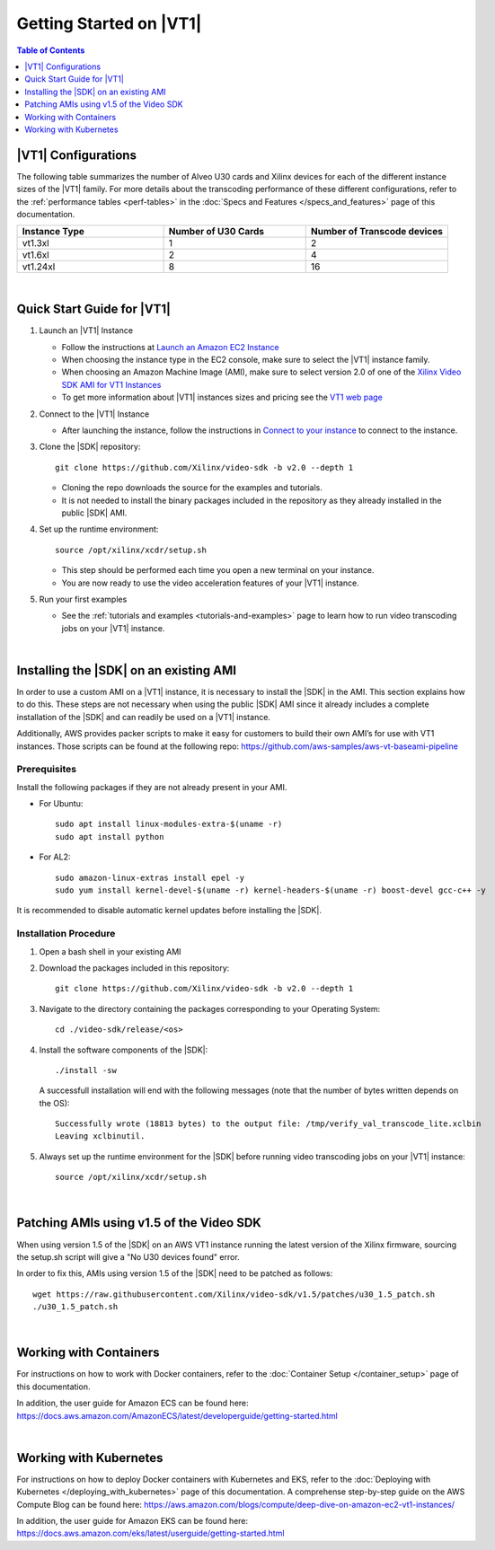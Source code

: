 .. _getting-started-on-vt1:

####################################################
Getting Started on |VT1|
####################################################

.. highlight:: none

.. contents:: Table of Contents
    :local:
    :depth: 1

****************************************************
|VT1| Configurations
****************************************************

The following table summarizes the number of Alveo U30 cards and Xilinx devices for each of the different instance sizes of the |VT1| family.
For more details about the transcoding performance of these different configurations, refer to the :ref:`performance tables <perf-tables>` in the :doc:`Specs and Features </specs_and_features>` page of this documentation. 

.. VT1 Instance Types and Configurations
.. list-table:: 
   :widths: 34 33 33
   :header-rows: 1

   * - Instance Type
     - Number of U30 Cards
     - Number of Transcode devices
   * - vt1.3xl
     - 1
     - 2
   * - vt1.6xl
     - 2
     - 4
   * - vt1.24xl
     - 8
     - 16

|

****************************************************
Quick Start Guide for |VT1|
****************************************************

#. Launch an |VT1| Instance

   - Follow the instructions at `Launch an Amazon EC2 Instance <https://docs.aws.amazon.com/AWSEC2/latest/UserGuide/EC2_GetStarted.html#ec2-launch-instance>`_

   - When choosing the instance type in the EC2 console, make sure to select the |VT1| instance family. 

   - When choosing an Amazon Machine Image (AMI), make sure to select version 2.0 of one of the `Xilinx Video SDK AMI for VT1 Instances <https://aws.amazon.com/marketplace/search/results?searchTerms=VT1&CREATOR=c68d4b68-cde0-47b8-bc40-a1c2886ca280&filters=CREATOR>`_

   - To get more information about |VT1| instances sizes and pricing see the `VT1 web page <https://aws.amazon.com/ec2/instance-types/vt1/>`_

#. Connect to the |VT1| Instance

   - After launching the instance, follow the instructions in `Connect to your instance <https://docs.aws.amazon.com/AWSEC2/latest/UserGuide/EC2_GetStarted.html#ec2-connect-to-instance-linux>`_ to connect to the instance. 

#. Clone the |SDK| repository::

    git clone https://github.com/Xilinx/video-sdk -b v2.0 --depth 1

   - Cloning the repo downloads the source for the examples and tutorials.
   - It is not needed to install the binary packages included in the repository as they already installed in the public |SDK| AMI. 

#. Set up the runtime environment::

    source /opt/xilinx/xcdr/setup.sh

   - This step should be performed each time you open a new terminal on your instance. 
   - You are now ready to use the video acceleration features of your |VT1| instance. 

#. Run your first examples

   - See the :ref:`tutorials and examples <tutorials-and-examples>` page to learn how to run video transcoding jobs on your |VT1| instance.

|

****************************************************
Installing the |SDK| on an existing AMI
****************************************************

In order to use a custom AMI on a |VT1| instance, it is necessary to install the |SDK| in the AMI. This section explains how to do this. These steps are not necessary when using the public |SDK| AMI since it already includes a complete installation of the |SDK| and can readily be used on a |VT1| instance.

Additionally, AWS provides packer scripts to make it easy for customers to build their own AMI’s for use with VT1 instances. Those scripts can be found at the following repo: https://github.com/aws-samples/aws-vt-baseami-pipeline

Prerequisites
====================================================
Install the following packages if they are not already present in your AMI.

- For Ubuntu::

    sudo apt install linux-modules-extra-$(uname -r)
    sudo apt install python

- For AL2::

    sudo amazon-linux-extras install epel -y
    sudo yum install kernel-devel-$(uname -r) kernel-headers-$(uname -r) boost-devel gcc-c++ -y


It is recommended to disable automatic kernel updates before installing the |SDK|.


Installation Procedure
====================================================

#. Open a bash shell in your existing AMI

#. Download the packages included in this repository::

    git clone https://github.com/Xilinx/video-sdk -b v2.0 --depth 1

#. Navigate to the directory containing the packages corresponding to your Operating System::

    cd ./video-sdk/release/<os>

#. Install the software components of the |SDK|::

    ./install -sw

   A successfull installation will end with the following messages (note that the number of bytes written depends on the OS)::

    Successfully wrote (18813 bytes) to the output file: /tmp/verify_val_transcode_lite.xclbin
    Leaving xclbinutil.

#. Always set up the runtime environment for the |SDK| before running video transcoding jobs on your |VT1| instance::

    source /opt/xilinx/xcdr/setup.sh

|

.. _patch-for-vt1:

****************************************************
Patching AMIs using v1.5 of the Video SDK 
****************************************************

When using version 1.5 of the |SDK| on an AWS VT1 instance running the latest version of the Xilinx firmware, sourcing the setup.sh script will give a "No U30 devices found" error.

In order to fix this, AMIs using version 1.5 of the |SDK| need to be patched as follows::

    wget https://raw.githubusercontent.com/Xilinx/video-sdk/v1.5/patches/u30_1.5_patch.sh
    ./u30_1.5_patch.sh

|

****************************************************
Working with Containers
****************************************************

For instructions on how to work with Docker containers, refer to the :doc:`Container Setup </container_setup>` page of this documentation.

In addition, the user guide for Amazon ECS can be found here: https://docs.aws.amazon.com/AmazonECS/latest/developerguide/getting-started.html

|

****************************************************
Working with Kubernetes
****************************************************

For instructions on how to deploy Docker containers with Kubernetes and EKS, refer to the :doc:`Deploying with Kubernetes </deploying_with_kubernetes>` page of this documentation. A comprehense step-by-step guide on the AWS Compute Blog can be found here: https://aws.amazon.com/blogs/compute/deep-dive-on-amazon-ec2-vt1-instances/  

In addition, the user guide for Amazon EKS can be found here: https://docs.aws.amazon.com/eks/latest/userguide/getting-started.html



..
  ------------
  
  © Copyright 2020-2021 Xilinx, Inc.
  
  Licensed under the Apache License, Version 2.0 (the "License"); you may not use this file except in compliance with the License. You may obtain a copy of the License at
  
  http://www.apache.org/licenses/LICENSE-2.0
  
  Unless required by applicable law or agreed to in writing, software distributed under the License is distributed on an "AS IS" BASIS, WITHOUT WARRANTIES OR CONDITIONS OF ANY KIND, either express or implied. See the License for the specific language governing permissions and limitations under the License.